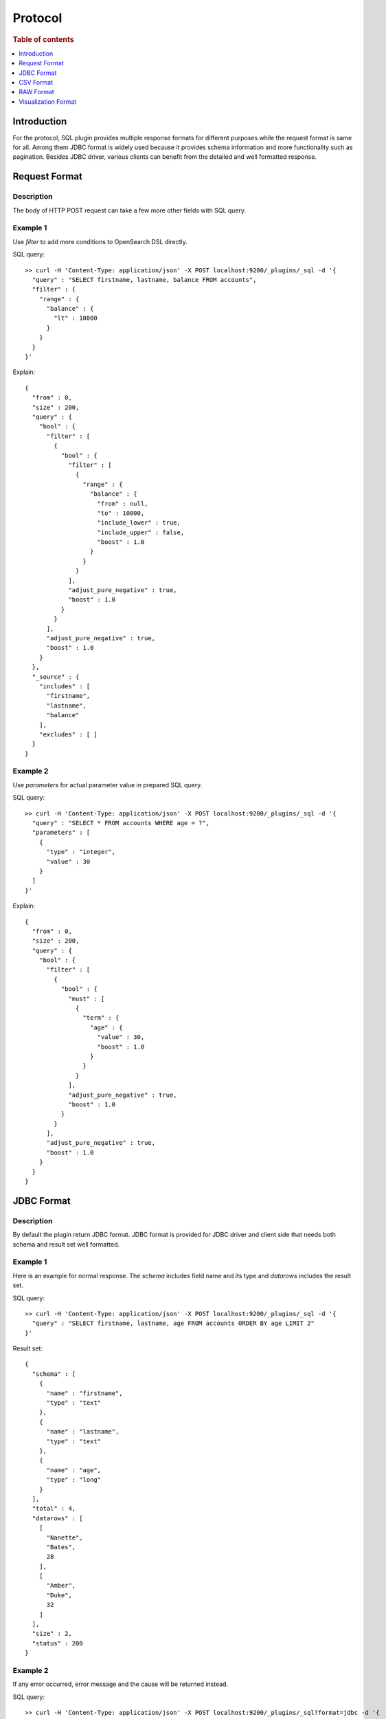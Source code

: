 .. highlight:: sh

========
Protocol
========

.. rubric:: Table of contents

.. contents::
   :local:
   :depth: 1


Introduction
============

For the protocol, SQL plugin provides multiple response formats for different purposes while the request format is same for all. Among them JDBC format is widely used because it provides schema information and more functionality such as pagination. Besides JDBC driver, various clients can benefit from the detailed and well formatted response.


Request Format
==============

Description
-----------

The body of HTTP POST request can take a few more other fields with SQL query.

Example 1
---------

Use `filter` to add more conditions to OpenSearch DSL directly.

SQL query::

	>> curl -H 'Content-Type: application/json' -X POST localhost:9200/_plugins/_sql -d '{
	  "query" : "SELECT firstname, lastname, balance FROM accounts",
	  "filter" : {
	    "range" : {
	      "balance" : {
	        "lt" : 10000
	      }
	    }
	  }
	}'

Explain::

	{
	  "from" : 0,
	  "size" : 200,
	  "query" : {
	    "bool" : {
	      "filter" : [
	        {
	          "bool" : {
	            "filter" : [
	              {
	                "range" : {
	                  "balance" : {
	                    "from" : null,
	                    "to" : 10000,
	                    "include_lower" : true,
	                    "include_upper" : false,
	                    "boost" : 1.0
	                  }
	                }
	              }
	            ],
	            "adjust_pure_negative" : true,
	            "boost" : 1.0
	          }
	        }
	      ],
	      "adjust_pure_negative" : true,
	      "boost" : 1.0
	    }
	  },
	  "_source" : {
	    "includes" : [
	      "firstname",
	      "lastname",
	      "balance"
	    ],
	    "excludes" : [ ]
	  }
	}

Example 2
---------

Use `parameters` for actual parameter value in prepared SQL query.

SQL query::

	>> curl -H 'Content-Type: application/json' -X POST localhost:9200/_plugins/_sql -d '{
	  "query" : "SELECT * FROM accounts WHERE age = ?",
	  "parameters" : [
	    {
	      "type" : "integer",
	      "value" : 30
	    }
	  ]
	}'

Explain::

	{
	  "from" : 0,
	  "size" : 200,
	  "query" : {
	    "bool" : {
	      "filter" : [
	        {
	          "bool" : {
	            "must" : [
	              {
	                "term" : {
	                  "age" : {
	                    "value" : 30,
	                    "boost" : 1.0
	                  }
	                }
	              }
	            ],
	            "adjust_pure_negative" : true,
	            "boost" : 1.0
	          }
	        }
	      ],
	      "adjust_pure_negative" : true,
	      "boost" : 1.0
	    }
	  }
	}

JDBC Format
===========

Description
-----------

By default the plugin return JDBC format. JDBC format is provided for JDBC driver and client side that needs both schema and result set well formatted.

Example 1
---------

Here is an example for normal response. The `schema` includes field name and its type and `datarows` includes the result set.

SQL query::

	>> curl -H 'Content-Type: application/json' -X POST localhost:9200/_plugins/_sql -d '{
	  "query" : "SELECT firstname, lastname, age FROM accounts ORDER BY age LIMIT 2"
	}'

Result set::

	{
	  "schema" : [
	    {
	      "name" : "firstname",
	      "type" : "text"
	    },
	    {
	      "name" : "lastname",
	      "type" : "text"
	    },
	    {
	      "name" : "age",
	      "type" : "long"
	    }
	  ],
	  "total" : 4,
	  "datarows" : [
	    [
	      "Nanette",
	      "Bates",
	      28
	    ],
	    [
	      "Amber",
	      "Duke",
	      32
	    ]
	  ],
	  "size" : 2,
	  "status" : 200
	}

Example 2
---------

If any error occurred, error message and the cause will be returned instead.

SQL query::

	>> curl -H 'Content-Type: application/json' -X POST localhost:9200/_plugins/_sql?format=jdbc -d '{
	  "query" : "SELECT unknown FROM accounts"
	}'

Result set::

	{
	  "error" : {
	    "reason" : "Invalid SQL query",
	    "details" : "Field [unknown] cannot be found or used here.",
	    "type" : "SemanticAnalysisException"
	  },
	  "status" : 400
	}

CSV Format
==========

Description
-----------

You can also use CSV format to download result set as CSV

Example
-------

SQL query::

	>> curl -H 'Content-Type: application/json' -X POST localhost:9200/_plugins/_sql?format=csv -d '{
	  "query" : "SELECT firstname, lastname, age FROM accounts ORDER BY age"
	}'

Result set::

	firstname,lastname,age
	Nanette,Bates,28
	Amber,Duke,32
	Dale,Adams,33
	Hattie,Bond,36


The formatter sanitizes the csv result with the following rules:

1. If a header cell or data cell is starting with special character including '+', '-', '=' , '@', the sanitizer will insert a single-quote at the start of the cell.

2. If there exists one or more commas (','), the sanitizer will quote the cell with double quotes.

For example::

    >> curl -H 'Content-Type: application/json' -X PUT localhost:9200/userdata/_doc/1?refresh=true -d '{
      "+firstname": "-Hattie",
      "=lastname": "@Bond",
      "address": "671 Bristol Street, Dente, TN"
    }'
	>> curl -H 'Content-Type: application/json' -X POST localhost:9200/_plugins/_sql?format=csv -d '{
	  "query" : "SELECT firstname, lastname, address FROM userdata"
	}'

Result set::

    '+firstname,'=lastname,address
    'Hattie,'@Bond,"671 Bristol Street, Dente, TN"


If you prefer escaping the sanitization and keeping the original csv result, you can add a "sanitize" param and set it to false value to skip sanitizing. For example::

	>> curl -H 'Content-Type: application/json' -X POST localhost:9200/_plugins/_sql?format=csv&sanitize=false -d '{
	  "query" : "SELECT firstname, lastname, address FROM userdata"
	}'

Result set::

    +firstname,=lastname,address
    Hattie,@Bond,671 Bristol Street, Dente, TN
	

RAW Format
==========

Description
-----------

Additionally raw format can be used to pipe the result to other command line tool for post processing, fields are delimited by pipe
character '|' vs common charactoer used in CSV format

Example
-------

SQL query::

	>> curl -H 'Content-Type: application/json' -X POST localhost:9200/_plugins/_sql?format=raw -d '{
	  "query" : "SELECT firstname, lastname, age FROM accounts ORDER BY age"
	}'

Result set::

	firstname|lastname|age
	Nanette|Bates|28
	Amber|Duke|32
	Dale|Adams|33
	Hattie|Bond|36


The formatter sanitizes the raw result with the following rules:

1. If there exists one or more pipes ('|'), the sanitizer will quote the cell with double quotes.

For example::

    >> curl -H 'Content-Type: application/json' -X PUT localhost:9200/userdata/_doc/1?refresh=true -d '{
      "+firstname": "-Hattie",
      "=lastname": "@Bond",
      "address": "671 Bristol Street|, Dente, TN"
    }'
	>> curl -H 'Content-Type: application/json' -X POST localhost:9200/_plugins/_sql?format=csv -d '{
	  "query" : "SELECT firstname, lastname, address FROM userdata"
	}'

Result set::

    '+firstname|'=lastname|address
    'Hattie|@Bond|"671 Bristol Street|, Dente, TN"


Visualization Format
====================

To support the Observability visualizations we also provide a new protocol that formats the data in columns for PPL. You can specify the format as "viz" to apply this format to your response, the response is formatted as compact json by default, for example::

    >> curl -H 'Content-Type: application/json -X POST localhost:9200/_plugins/_ppl?format=viz' -d '{
      "query": "source=accounts"
    }'

Result set::

    {"data":{"account_number":[1,6,13,18],"firstname":["Amber","Hattie","Nanette","Dale"],"address":["880 Holmes Lane","671 Bristol Street","789 Madison Street","467 Hutchinson Court"],"balance":[39225,5686,32838,4180],"gender":["M","M","F","M"],"city":["Brogan","Dante","Nogal","Orick"],"employer":["Pyrami","Netagy","Quility",null],"state":["IL","TN","VA","MD"],"age":[32,36,28,33],"email":["amberduke@pyrami.com","hattiebond@netagy.com","nanettebates@quility.com","daleadams@boink.com"],"lastname":["Duke","Bond","Bates","Adams"]},"fields":[{"name":"account_number","type":"long"},{"name":"firstname","type":"text"},{"name":"address","type":"text"},{"name":"balance","type":"long"},{"name":"gender","type":"text"},{"name":"city","type":"text"},{"name":"employer","type":"text"},{"name":"state","type":"text"},{"name":"age","type":"long"},{"name":"email","type":"text"},{"name":"lastname","type":"text"}],"size":4,"status":200}


You can also shape the format to pretty json by adding additional param ``pretty`` set it to true ``pretty=true``, for example::

    >> curl -H 'Content-Type: application/json -X POST localhost:9200/_plugins/_ppl?format=viz&pretty' -d '{
      "query": "source=accounts"
    }'

Result set::

    {
      "data": {
        "account_number": [
          1,
          6,
          13,
          18
        ],
        "firstname": [
          "Amber",
          "Hattie",
          "Nanette",
          "Dale"
        ],
        "address": [
          "880 Holmes Lane",
          "671 Bristol Street",
          "789 Madison Street",
          "467 Hutchinson Court"
        ],
        "balance": [
          39225,
          5686,
          32838,
          4180
        ],
        "gender": [
          "M",
          "M",
          "F",
          "M"
        ],
        "city": [
          "Brogan",
          "Dante",
          "Nogal",
          "Orick"
        ],
        "employer": [
          "Pyrami",
          "Netagy",
          "Quility",
          null
        ],
        "state": [
          "IL",
          "TN",
          "VA",
          "MD"
        ],
        "age": [
          32,
          36,
          28,
          33
        ],
        "email": [
          "amberduke@pyrami.com",
          "hattiebond@netagy.com",
          "nanettebates@quility.com",
          "daleadams@boink.com"
        ],
        "lastname": [
          "Duke",
          "Bond",
          "Bates",
          "Adams"
        ]
      },
      "fields": [
        {
          "name": "account_number",
          "type": "long"
        },
        {
          "name": "firstname",
          "type": "text"
        },
        {
          "name": "address",
          "type": "text"
        },
        {
          "name": "balance",
          "type": "long"
        },
        {
          "name": "gender",
          "type": "text"
        },
        {
          "name": "city",
          "type": "text"
        },
        {
          "name": "employer",
          "type": "text"
        },
        {
          "name": "state",
          "type": "text"
        },
        {
          "name": "age",
          "type": "long"
        },
        {
          "name": "email",
          "type": "text"
        },
        {
          "name": "lastname",
          "type": "text"
        }
      ],
      "size": 4,
      "status": 200
    }

